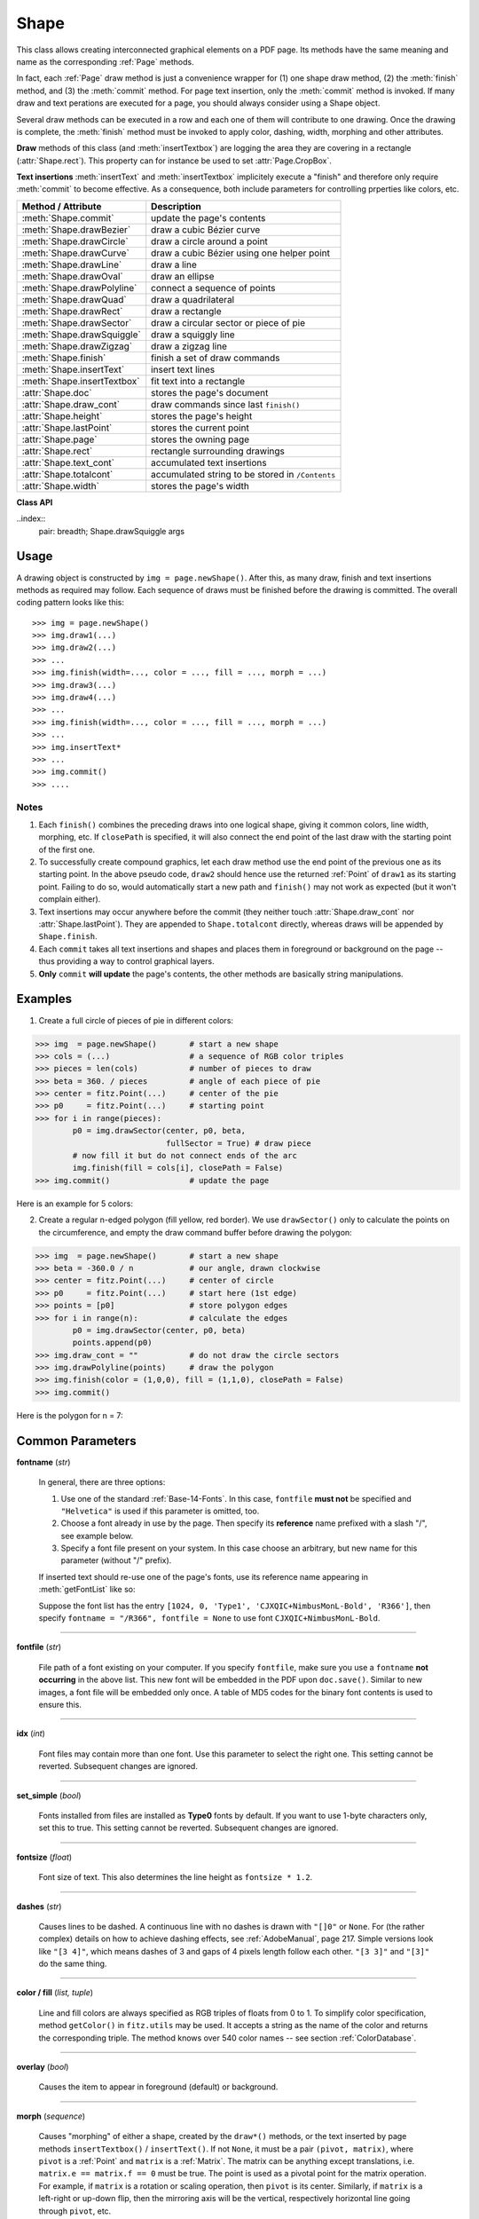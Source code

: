 .. _Shape:

Shape
================

This class allows creating interconnected graphical elements on a PDF page. Its methods have the same meaning and name as the corresponding :ref:`Page` methods.

In fact, each :ref:`Page` draw method is just a convenience wrapper for (1) one shape draw method, (2) the :meth:`finish` method, and (3) the :meth:`commit` method. For page text insertion, only the :meth:`commit` method is invoked. If many draw and text perations are executed for a page, you should always consider using a Shape object.

Several draw methods can be executed in a row and each one of them will contribute to one drawing. Once the drawing is complete, the :meth:`finish` method must be invoked to apply color, dashing, width, morphing and other attributes.

**Draw** methods of this class (and :meth:`insertTextbox`) are logging the area they are covering in a rectangle (:attr:`Shape.rect`). This property can for instance be used to set :attr:`Page.CropBox`.

**Text insertions** :meth:`insertText` and :meth:`insertTextbox` implicitely execute a "finish" and therefore only require :meth:`commit` to become effective. As a consequence, both include parameters for controlling prperties like colors, etc.

================================ =================================================
**Method / Attribute**             **Description**
================================ =================================================
:meth:`Shape.commit`             update the page's contents
:meth:`Shape.drawBezier`         draw a cubic Bézier curve
:meth:`Shape.drawCircle`         draw a circle around a point
:meth:`Shape.drawCurve`          draw a cubic Bézier using one helper point
:meth:`Shape.drawLine`           draw a line
:meth:`Shape.drawOval`           draw an ellipse
:meth:`Shape.drawPolyline`       connect a sequence of points
:meth:`Shape.drawQuad`           draw a quadrilateral
:meth:`Shape.drawRect`           draw a rectangle
:meth:`Shape.drawSector`         draw a circular sector or piece of pie
:meth:`Shape.drawSquiggle`       draw a squiggly line
:meth:`Shape.drawZigzag`         draw a zigzag line
:meth:`Shape.finish`             finish a set of draw commands
:meth:`Shape.insertText`         insert text lines
:meth:`Shape.insertTextbox`      fit text into a rectangle
:attr:`Shape.doc`                stores the page's document
:attr:`Shape.draw_cont`          draw commands since last ``finish()``
:attr:`Shape.height`             stores the page's height
:attr:`Shape.lastPoint`          stores the current point
:attr:`Shape.page`               stores the owning page
:attr:`Shape.rect`               rectangle surrounding drawings
:attr:`Shape.text_cont`          accumulated text insertions
:attr:`Shape.totalcont`          accumulated string to be stored in ``/Contents``
:attr:`Shape.width`              stores the page's width
================================ =================================================

**Class API**

.. class:: Shape

   .. method:: __init__(self, page)

      Create a new drawing. During importing PyMuPDF, the ``fitz.Page`` object is being given the convenience method ``newShape()`` to construct a ``Shape`` object. During instantiation, a check will be made whether we do have a PDF page. An exception is otherwise raised.

      :arg page: an existing page of a PDF document.
      :type page: :ref:`Page`

   .. method:: drawLine(p1, p2)

      Draw a line from point-like objects ``p1`` to ``p2``.

      :arg p1: starting point
      :type p1: point-like

      :arg p2: end point
      :type p2: point-like

      :rtype: :ref:`Point`
      :returns: the end point, ``p2``.

   ..index::
      pair: breadth; Shape.drawSquiggle args

   .. method:: drawSquiggle(p1, p2, breadth = 2)

      Draw a squiggly (wavy, undulated) line from point-like objects ``p1`` to ``p2``. An integer number of full wave periods will always be drawn, one period having a length of ``4 * breadth``. The breadth parameter will be adjusted as necessary to meet this condition. The drawn line will always turn "left" when leaving ``p1`` and always join ``p2`` from the "right".

      :arg p1: starting point
      :type p1: point-like

      :arg p2: end point
      :type p2: point-like

      :arg float breadth: the amplitude of each wave. The condition ``2 * breadth < abs(p2 - p1)`` must be true to fit in at least one wave. See the following picture, which shows two points connected by one full period.

      :rtype: :ref:`Point`
      :returns: the end point, ``p2``.

      .. image:: img-breadth.png

      Here is an example of three connected lines, forming a closed, filled triangle. Little arrows indicate the stroking direction.

      .. image:: img-squiggly.png

      .. note:: Waves drawn are **not** trigonometric (sine / cosine). If you need that, have a look at `draw-sines.py <https://github.com/rk700/PyMuPDF/blob/master/demo/draw-sines.py>`_.

   .. index::
      pair: breadth; Shape.drawZigzag args

   .. method:: drawZigzag(p1, p2, breadth = 2)

      Draw a zigzag line from point-like objects ``p1`` to ``p2``. An integer number of full zigzag periods will always be drawn, one period having a length of ``4 * breadth``. The breadth parameter will be adjusted to meet this condition. The drawn line will always turn "left" when leaving ``p1`` and always join ``p2`` from the "right".

      :arg p1: starting point
      :type p1: point-like

      :arg p2: end point
      :type p2: point-like

      :arg float breadth: the amplitude of the movement. The condition ``2 * breadth < abs(p2 - p1)`` must be true to fit in at least one period.

      :rtype: :ref:`Point`
      :returns: the end point, ``p2``.

   .. method:: drawPolyline(points)

      Draw several connected lines between points contained in the sequence ``points``. This can be used for creating arbitrary polygons by setting the last item equal to the first one.

      :arg sequence points: a sequence of point-like objects. Its length must at least be 2 (in which case it is equivalent to ``drawLine()``).

      :rtype: :ref:`Point`
      :returns: ``points[-1]`` -- the last point in the argument sequence.

   .. method:: drawBezier(p1, p2, p3, p4)

      Draw a standard cubic Bézier curve from ``p1`` to ``p4``, using ``p2`` and ``p3`` as control points.

      :arg p1: starting point
      :type p1: point-like

      :arg p2: control point 1
      :type p2: point-like

      :arg p3: control point 2
      :type p3: point-like

      :arg p4: end point
      :type p4: point-like

      :rtype: :ref:`Point`
      :returns: the end point, ``p4``.

      .. note:: The points do not need to be different -- experiment a bit with some of them being equal!

      Example:

      .. image:: img-drawBezier.png

   .. method:: drawOval(tetra)

      Draw an "ellipse" inside the given tetrapod (quadrilateral). If it is a square, a regular circle is drawn, a general rectangle will result in an ellipse. If a quadrilateral is used instead, a plethora of shapes can be the result.

      The drawing starts and ends at the middle point of the left rectangle side in a counter-clockwise movement.

      :arg tetra: a rectangle or a quad.
      :type tetra: rect-like or quad-like.

      :rtype: :ref:`Point`
      :returns: the middle point of the left rectangle / quad side. Look at just a few examples here:

      .. image:: img-drawquad1.jpg
         :scale: 50

      .. image:: img-drawquad2.jpg
         :scale: 50

      .. image:: img-drawquad3.jpg
         :scale: 50

   .. method:: drawCircle(center, radius)

      Draw a circle given its center and radius. The drawing starts and ends at point ``start = center - (radius, 0)`` in a counter-clockwise movement. ``start`` corresponds to the middle point of the enclosing square's left border.

      The method is a shortcut for ``drawSector(center, start, 360, fullSector = False)``. To draw a circle in a clockwise movement, change the sign of the degree.

      :arg center: the center of the circle.
      :type center: point-like

      :arg float radius: the radius of the circle. Must be positive.

      :rtype: :ref:`Point`
      :returns: ``center - (radius, 0)``.

   .. method:: drawCurve(p1, p2, p3)

      A special case of ``drawBezier()``: Draw a cubic Bézier curve from ``p1`` to ``p3``. On each of the two lines from ``p1`` to ``p2`` and from ``p2`` to ``p3`` one control point is generated. This guaranties that the curve's curvature does not change its sign. If these two connecting lines intersect with an angle of 90 degress, then the resulting curve is a quarter ellipse (or quarter circle, if of same length) circumference.

      :arg p1: starting point.
      :type p1: point-like

      :arg p2: helper point.
      :type p2: point-like

      :arg p3: end point.
      :type p3: point-like

      :rtype: :ref:`Point`
      :returns: the end point, ``p3``.

      Example: a filled quarter ellipse segment.

      .. image:: img-drawCurve.png

   .. index::
      pair: fullSector; Shape.drawSector args

   .. method:: drawSector(center, point, angle, fullSector = True)

      Draw a circular sector, optionally connecting the arc to the circle's center (like a piece of pie).

      :arg center: the center of the circle.
      :type center: point-like

      :arg point: one of the two end points of the pie's arc segment. The other one is calculated from the ``angle``.
      :type point: point-like

      :arg float angle: the angle of the sector in degrees. Used to calculate the other end point of the arc. Depending on its sign, the arc is drawn counter-clockwise (postive) or clockwise.

      :arg bool fullSector: whether to draw connecting lines from the ends of the arc to the circle center. If a fill color is specified, the full "pie" is colored, otherwise just the sector.

      :returns: the other end point of the arc. Can be used as starting point for a following invocation to create logically connected pies charts.
      :rtype: :ref:`Point`

      Examples:

      .. image:: img-drawSector1.png

      .. image:: img-drawSector2.png


   .. method:: drawRect(rect)

      Draw a rectangle. The drawing starts and ends at the top-left corner in a counter-clockwise movement.
      
      :arg rect-like rect: where to put the rectangle on the page.

      :rtype: :ref:`Point`
      :returns: top-left corner of the rectangle.

   .. method:: drawQuad(quad)

      Draw a quadrilateral. The drawing starts and ends at the top-left corner (:attr:`Quad.ul`) in a counter-clockwise movement. It invokes :meth:`drawPolyline` with the argument ``[ul, ll, lr, ur, ul]``.
      
      :arg quad-like quad: where to put the tetrapod on the page.

      :rtype: :ref:`Point`
      :returns: :attr:`Quad.ul`.

   .. index::
      pair: fontsize; Shape.insertText args
      pair: fontname; Shape.insertText args
      pair: fontfile; Shape.insertText args
      pair: color; Shape.insertText args
      pair: encoding; Shape.insertText args
      pair: rotate; Shape.insertText args
      pair: morph; Shape.insertText args

   .. method:: insertText(point, text, fontsize=11, fontname="helv", fontfile=None, set_simple=False, encoding=TEXT_ENCODING_LATIN, color =(0, 0, 0), rotate=0, morph=None)

      Insert text lines start at ``point``.

      :arg point-like point: the bottom-left position of the first character of ``text`` in pixels. It is important to understand, how this works in conjunction with the ``rotate`` parameter. Please have a look at the following picture. The small red dots indicate the positions of ``point`` in each of the four possible cases.

         .. image:: img-inserttext.jpg
            :scale: 33

      :arg str/sequence text: the text to be inserted. May be specified as either a string type or as a sequence type. For sequences, or strings containing line breaks ``\n``, several lines will be inserted. No care will be taken if lines are too wide, but the number of inserted lines will be limited by "vertical" space on the page (in the sense of reading direction as established by the ``rotate`` parameter). Any rest of ``text`` is discarded -- the return code however contains the number of inserted lines.

      :arg int rotate: determines whether to rotate the text. Acceptable values are multiples of 90 degrees. Default is 0 (no rotation), meaning horizontal text lines oriented from left to right. 180 means text is shown upside down from **right to left**. 90 means counter-clockwise rotation, text running **upwards**. 270 (or -90) means clockwise rotation, text running **downwards**. In any case, ``point`` specifies the bottom-left coordinates of the first character's rectangle. Multiple lines, if present, always follow the reading direction established by this parameter. So line 2 is located **above** line 1 in case of ``rotate = 180``, etc.

      :rtype: int
      :returns: number of lines inserted.

      For a description of the other parameters see :ref:`CommonParms`.

   .. index::
      pair: fontsize; Shape.insertTextbox args
      pair: fontname; Shape.insertTextbox args
      pair: fontfile; Shape.insertTextbox args
      pair: color; Shape.insertTextbox args
      pair: rotate; Shape.insertTextbox args
      pair: encoding; Shape.insertTextbox args
      pair: morph; Shape.insertTextbox args
      pair: expandtabs; Shape.insertTextbox args
      pair: align; Shape.insertTextbox args

   .. method:: insertTextbox(rect, buffer, fontsize=11, fontname="helv", fontfile=None, set_simple=False, encoding=TEXT_ENCODING_LATIN, color=(0, 0, 0), expandtabs=8, align=TEXT_ALIGN_LEFT, rotate=0, morph=None)

      PDF only: Insert text into the specified rectangle. The text will be split into lines and words and then filled into the available space, starting from one of the four rectangle corners, which depends on ``rotate``. Line feeds will be respected as well as multiple spaces will be.

      :arg rect-like rect: the area to use. It must be finite and not empty.

      :arg str/sequence buffer: the text to be inserted. Must be specified as a string or a sequence of strings. Line breaks are respected also when occurring in a sequence entry.

      :arg int align: align each text line. Default is 0 (left). Centered, right and justified are the other supported options, see :ref:`TextAlign`. Please note that the effect of parameter value ``TEXT_ALIGN_JUSTIFY`` is only achievable with "simple" (single-byte) fonts (including the :ref:`Base-14-Fonts`). Refer to :ref:`AdobeManual`, section 5.2.2, page 399.

      :arg int expandtabs: controls handling of tab characters ``\t`` using the ``string.expandtabs()`` method **per each line**.

      :arg int rotate: requests text to be rotated in the rectangle. This value must be a multiple of 90 degrees. Default is 0 (no rotation). Effectively, four different values are processed: 0, 90, 180 and 270 (= -90), each causing the text to start in a different rectangle corner. Bottom-left is 90, bottom-right is 180, and -90 / 270 is top-right. See the example how text is filled in a rectangle. This argument takes precedence over morphing. See the second example, which shows text first rotated left by 90 degrees and then the whole rectangle rotated clockwise around is lower left corner.

      :rtype: float
      :returns:
          **If positive or zero**: successful execution. The value returned is the unused rectangle line space in pixels. This may safely be ignored -- or be used to optimize the rectangle, position subsequent items, etc.

          **If negative**: no execution. The value returned is the space deficit to store text lines. Enlarge rectangle, decrease ``fontsize``, decrease text amount, etc.

      .. image:: img-rotate.png

      .. image:: img-rot+morph.png

      For a description of the other parameters see :ref:`CommonParms`.

   .. index::
      pair: color; Shape.finish args
      pair: width; Shape.finish args
      pair: fill; Shape.finish args
      pair: roundCap; Shape.finish args
      pair: dashes; Shape.finish args
      pair: closePath; Shape.finish args
      pair: even_odd; Shape.finish args
      pair: morph; Shape.finish args

   .. method:: finish(width=1, color=(0, 0, 0), fill=None, roundCap=True, dashes=None, closePath=True, even_odd=False, morph=(pivot, matrix))

      Finish a set of ``draw*()`` methods by applying :ref:`CommonParms` to all of them. This method also supports morphing the resulting compound drawing using a pivotal :ref:`Point`.

      :arg sequence morph: morph the text or the compound drawing around some arbitrary pivotal :ref:`Point` ``pivot`` by applying :ref:`Matrix` ``matrix`` to it. This implies that ``pivot`` is a **fixed point** of this operation. Default is no morphing (``None``). The matrix can contain any values in its first 4 components, ``matrix.e == matrix.f == 0`` must be true, however. This means that any combination of scaling, shearing, rotating, flipping, etc. is possible, but translations are not. 

      :arg bool even_odd: request the **"even-odd rule"** for filling operations. Default is ``False``, so that the **"nonzero winding number rule"** is used. These rules are alternative methods to apply the fill color where areas overlap. Only with fairly complex shapes a different behavior is to be expected with these rules. For an in-depth explanation, see :ref:`AdobeManual`, pp. 232 ff. Here is an example to demonstrate the difference.

      .. image:: img-even-odd.png

      .. note:: Method **"even-odd"** counts the number of overlaps of areas. Pixels in areas overlapping an odd number of times are regarded **inside**, otherwise **outside**. In contrast, the default method **"nonzero winding"** also looks at the area orientation: it counts ``+1`` if an area is drawn counter-clockwise and ``-1`` else. If the result is zero, the pixel is regarded **outside**, otherwise **inside**. In the top two shapes, three circles are drawn in standard manner (anti-clockwise, look at the arrows). The lower two shapes contain one (top-left) circle drawn clockwise. As can be seen, area orientation is irrelevant for the even-odd rule.

   .. index::
      pair: overlay; Shape.commit args
  
   .. method:: commit(overlay = True)

      Update the page's ``/Contents`` with the accumulated draw commands and text insertions. If a ``Shape`` is not committed, the page will not be changed.

      The method will reset attributes :attr:`Shape.rect`, :attr:`lastPoint`, :attr:`draw_cont`, :attr:`text_cont` and :attr:`totalcont`. Afterwards, the shape object can be reused for the **same page**.

      :arg bool overlay: determine whether to put content in foreground (default) or background. Relevant only, if the page already has a non-empty ``/Contents`` object.

   .. attribute:: doc

      For reference only: the page's document.

      :type: :ref:`Document`

   .. attribute:: page

      For reference only: the owning page.

      :type: :ref:`Page`

   .. attribute:: height

      Copy of the page's height

      :type: float

   .. attribute:: width

      Copy of the page's width.

      :type: float

   .. attribute:: draw_cont

      Accumulated command buffer for **draw methods** since last finish.

      :type: str

   .. attribute:: text_cont

      Accumulated text buffer. All **text insertions** go here. On :meth:`commit` this buffer will be appended to :attr:`totalcont`, so that text will never be covered by drawings in the same Shape.

      :type: str

   .. attribute:: rect

      Rectangle surrounding drawings. This attribute is at your disposal and may be changed at any time. Its value is set to ``None`` when a shape is created or committed. Every ``draw*`` method, and :meth:`Shape.insertTextbox` update this property (i.e. **enlarge** the rectangle as needed). **Morphing** operations, however (:meth:`Shape.finish`, :meth:`Shape.insertTextbox`) are ignored.

      A typical use of this attribute would be setting :attr:`Page.CropBox` to this value, when you are creating shapes for later or external use. If you have not manipulated the attribute yourself, it should reflect a rectangle that contains all drawings so far.

      If you have used morphing and need a rectangle containing the morphed objects, use the following code::

         >>> # assuming ...
         >>> morph = (point, matrix)
         >>> # ... recalculate the shape rectangle like so:
         >>> img.rect = (img.rect - fitz.Rect(point, point)) * ~matrix + fitz.Rect(point, point)

      :type: :ref:`Rect`

   .. attribute:: totalcont

      Total accumulated command buffer for draws and text insertions. This will be used by :meth:`Shape.commit`.

      :type: str

   .. attribute:: lastPoint

      For reference only: the current point of the drawing path. It is ``None`` at ``Shape`` creation and after each ``finish()`` and ``commit()``.

      :type: :ref:`Point`

Usage
------
A drawing object is constructed by ``img = page.newShape()``. After this, as many draw, finish and text insertions methods as required may follow. Each sequence of draws must be finished before the drawing is committed. The overall coding pattern looks like this::

   >>> img = page.newShape()
   >>> img.draw1(...)
   >>> img.draw2(...)
   >>> ...
   >>> img.finish(width=..., color = ..., fill = ..., morph = ...)
   >>> img.draw3(...)
   >>> img.draw4(...)
   >>> ...
   >>> img.finish(width=..., color = ..., fill = ..., morph = ...)
   >>> ...
   >>> img.insertText*
   >>> ...
   >>> img.commit()
   >>> ....

Notes
~~~~~~
1. Each ``finish()`` combines the preceding draws into one logical shape, giving it common colors, line width, morphing, etc. If ``closePath`` is specified, it will also connect the end point of the last draw with the starting point of the first one.

2. To successfully create compound graphics, let each draw method use the end point of the previous one as its starting point. In the above pseudo code, ``draw2`` should hence use the returned :ref:`Point` of ``draw1`` as its starting point. Failing to do so, would automatically start a new path and ``finish()`` may not work as expected (but it won't complain either).

3. Text insertions may occur anywhere before the commit (they neither touch :attr:`Shape.draw_cont` nor :attr:`Shape.lastPoint`). They are appended to ``Shape.totalcont`` directly, whereas draws will be appended by ``Shape.finish``.

4. Each ``commit`` takes all text insertions and shapes and places them in foreground or background on the page -- thus providing a way to control graphical layers.

5. **Only** ``commit`` **will update** the page's contents, the other methods are basically string manipulations.

Examples
---------
1. Create a full circle of pieces of pie in different colors:

>>> img  = page.newShape()       # start a new shape
>>> cols = (...)                 # a sequence of RGB color triples
>>> pieces = len(cols)           # number of pieces to draw
>>> beta = 360. / pieces         # angle of each piece of pie
>>> center = fitz.Point(...)     # center of the pie
>>> p0     = fitz.Point(...)     # starting point
>>> for i in range(pieces):
        p0 = img.drawSector(center, p0, beta,
                            fullSector = True) # draw piece
        # now fill it but do not connect ends of the arc
        img.finish(fill = cols[i], closePath = False)
>>> img.commit()                 # update the page

Here is an example for 5 colors:

.. image:: img-cake.png

2. Create a regular n-edged polygon (fill yellow, red border). We use ``drawSector()`` only to calculate the points on the circumference, and empty the draw command buffer before drawing the polygon:

>>> img  = page.newShape()       # start a new shape
>>> beta = -360.0 / n            # our angle, drawn clockwise
>>> center = fitz.Point(...)     # center of circle
>>> p0     = fitz.Point(...)     # start here (1st edge)
>>> points = [p0]                # store polygon edges
>>> for i in range(n):           # calculate the edges
        p0 = img.drawSector(center, p0, beta)
        points.append(p0)
>>> img.draw_cont = ""           # do not draw the circle sectors
>>> img.drawPolyline(points)     # draw the polygon
>>> img.finish(color = (1,0,0), fill = (1,1,0), closePath = False)
>>> img.commit()

Here is the polygon for n = 7:

.. image:: img-7edges.png

.. _CommonParms:

Common Parameters
-------------------

**fontname** (*str*)

  In general, there are three options:

  1. Use one of the standard :ref:`Base-14-Fonts`. In this case, ``fontfile`` **must not** be specified and ``"Helvetica"`` is used if this parameter is omitted, too.
  2. Choose a font already in use by the page. Then specify its **reference** name prefixed with a slash "/", see example below.
  3. Specify a font file present on your system. In this case choose an arbitrary, but new name for this parameter (without "/" prefix).

  If inserted text should re-use one of the page's fonts, use its reference name appearing in :meth:`getFontList` like so:
  
  Suppose the font list has the entry ``[1024, 0, 'Type1', 'CJXQIC+NimbusMonL-Bold', 'R366']``, then specify ``fontname = "/R366", fontfile = None`` to use font ``CJXQIC+NimbusMonL-Bold``.

----

**fontfile** (*str*)

  File path of a font existing on your computer. If you specify ``fontfile``, make sure you use a ``fontname`` **not occurring** in the above list. This new font will be embedded in the PDF upon ``doc.save()``. Similar to new images, a font file will be embedded only once. A table of MD5 codes for the binary font contents is used to ensure this.

----

**idx** (*int*)

  Font files may contain more than one font. Use this parameter to select the right one. This setting cannot be reverted. Subsequent changes are ignored.

----

**set_simple** (*bool*)

  Fonts installed from files are installed as **Type0** fonts by default. If you want to use 1-byte characters only, set this to true. This setting cannot be reverted. Subsequent changes are ignored.

----

**fontsize** (*float*)

  Font size of text. This also determines the line height as ``fontsize * 1.2``.

----

**dashes** (*str*)

  Causes lines to be dashed. A continuous line with no dashes is drawn with ``"[]0"`` or ``None``. For (the rather complex) details on how to achieve dashing effects, see :ref:`AdobeManual`, page 217. Simple versions look like ``"[3 4]"``, which means dashes of 3 and gaps of 4 pixels length follow each other. ``"[3 3]"`` and ``"[3]"`` do the same thing.

----

**color / fill** (*list, tuple*)

  Line and fill colors are always specified as RGB triples of floats from 0 to 1. To simplify color specification, method ``getColor()`` in ``fitz.utils`` may be used. It accepts a string as the name of the color and returns the corresponding triple. The method knows over 540 color names -- see section :ref:`ColorDatabase`.

----

**overlay** (*bool*)

  Causes the item to appear in foreground (default) or background.

----

**morph** (*sequence*)

  Causes "morphing" of either a shape, created by the ``draw*()`` methods, or the text inserted by page methods ``insertTextbox()`` / ``insertText()``. If not ``None``, it must be a pair ``(pivot, matrix)``, where ``pivot`` is a :ref:`Point` and ``matrix`` is a :ref:`Matrix`. The matrix can be anything except translations, i.e. ``matrix.e == matrix.f == 0`` must be true. The point is used as a pivotal point for the matrix operation. For example, if ``matrix`` is a rotation or scaling operation, then ``pivot`` is its center. Similarly, if ``matrix`` is a left-right or up-down flip, then the mirroring axis will be the vertical, respectively horizontal line going through ``pivot``, etc.

  .. note:: Several methods contain checks whether the to be inserted items will actually fit into the page (like :meth:`Shape.insertText`, or :meth:`Shape.drawRect`). For the result of a morphing operation there is however no such guaranty: this is entirely the rpogrammer's responsibility.

----

**roundCap** (*bool*)

  Cause lines, dashes and edges to be rounded (default). If false, sharp edges and square line and dashes ends will be generated. Rounded lines / dashes will end in a semi-circle with a diameter equal to line width and make longer by the radius of this semi-circle.

----

**closePath** (*bool*)

  Causes the end point of a drawing to be automatically connected with the starting point (by a straight line).

